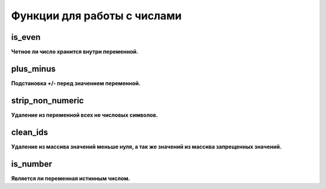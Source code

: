 Функции для работы с числами
============================

is_even
~~~~~~~
**Четное ли число хранится внутри переменной.**


plus_minus
~~~~~~~~~~
**Подстановка +/- перед значением переменной.**


strip_non_numeric
~~~~~~~~~~~~~~~~~
**Удаление из переменной всех не числовых символов.**


clean_ids
~~~~~~~~~
**Удаление из массива значений меньше нуля, а так же значений из массива запрещенных значений.**


is_number
~~~~~~~~~
**Является ли переменная истинным числом.**

